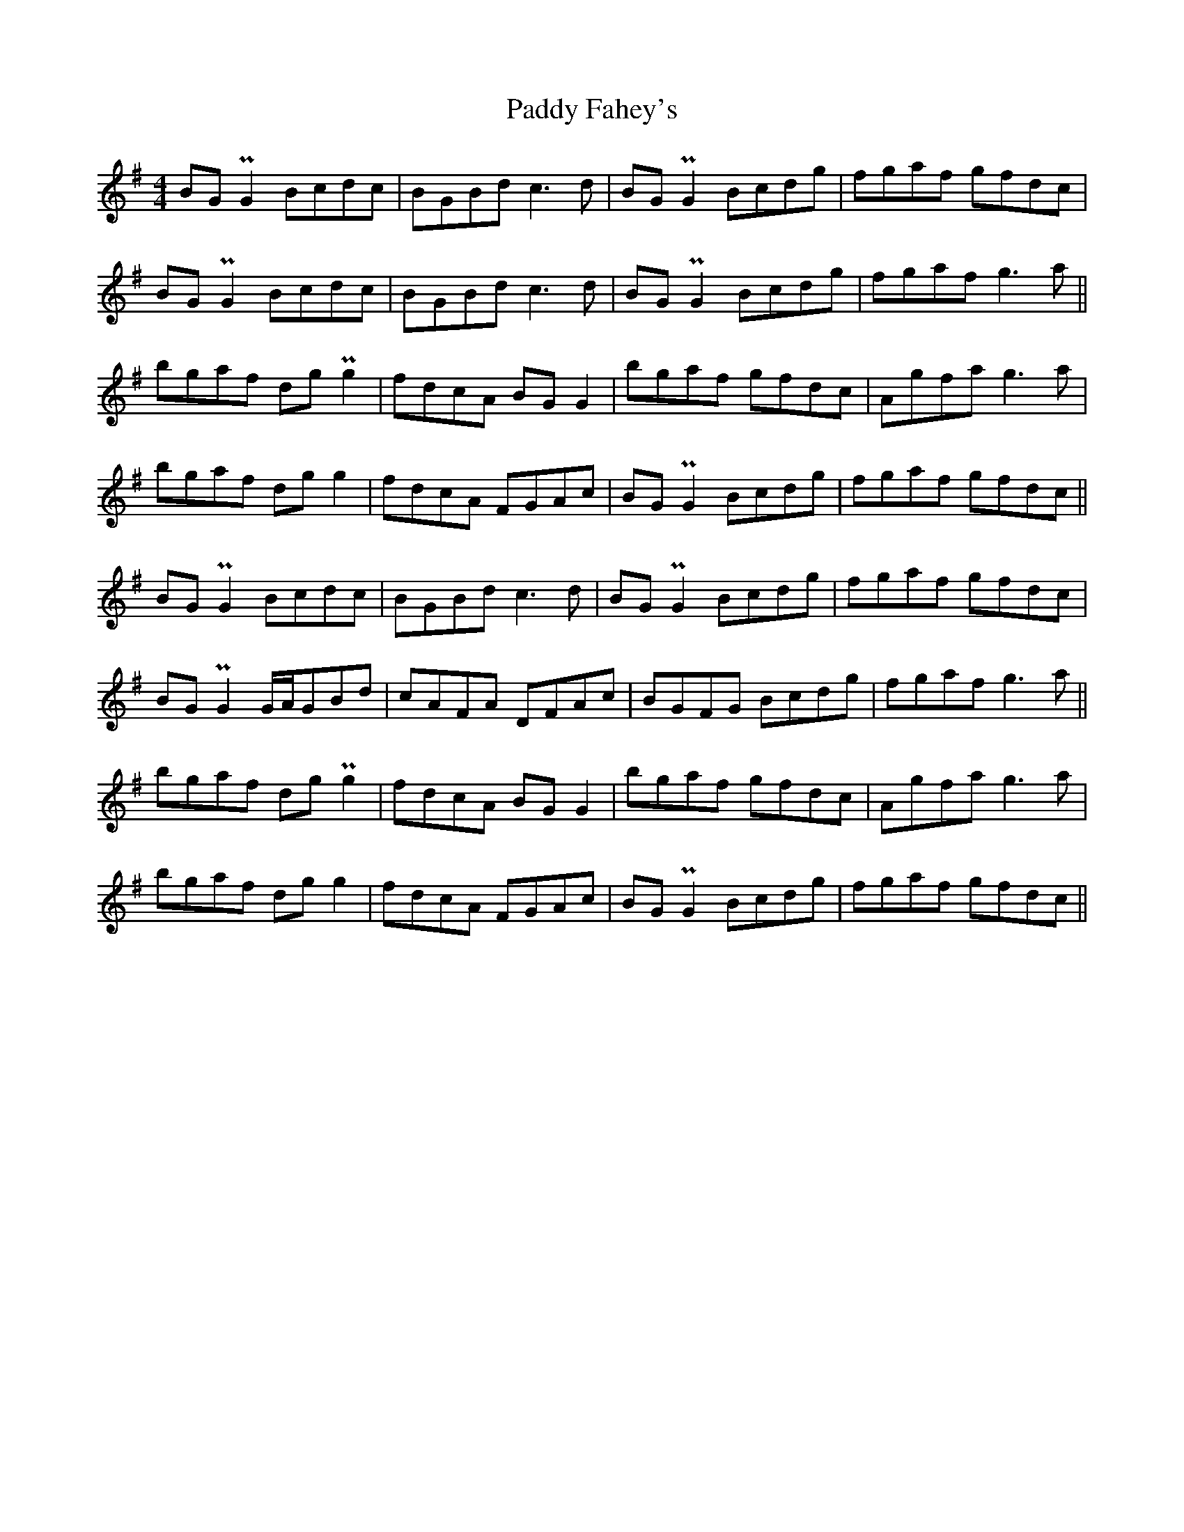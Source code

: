 X: 31233
T: Paddy Fahey's
R: reel
M: 4/4
K: Gmajor
BGPG2 Bcdc|BGBd c3d|BGPG2 Bcdg|fgaf gfdc|
BGPG2 Bcdc|BGBd c3d|BGPG2 Bcdg|fgaf g3a||
bgaf dgPg2|fdcA BGG2|bgaf gfdc|Agfa g3a|
bgaf dgg2|fdcA FGAc|BGPG2 Bcdg|fgaf gfdc||
BGPG2 Bcdc|BGBd c3d|BGPG2 Bcdg|fgaf gfdc|
BGPG2 G/A/GBd|cAFA DFAc|BGFG Bcdg|fgaf g3a||
bgaf dgPg2|fdcA BGG2|bgaf gfdc|Agfa g3a|
bgaf dgg2|fdcA FGAc|BGPG2 Bcdg|fgaf gfdc||

